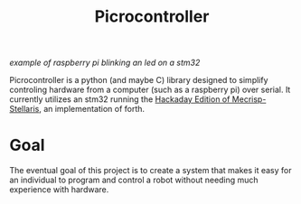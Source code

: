 #+Title: Picrocontroller

[[docs/media/blinking.gif][example of raspberry pi blinking an led on a stm32]]

Picrocontroller is a python (and maybe C) library designed to simplify
controling hardware from a computer (such as a raspberry pi) over serial.
It currently utilizes an stm32 running the [[https://github.com/hexagon5un/hackaday-forth][Hackaday Edition of
Mecrisp-Stellaris]], an implementation of forth. 


* Goal
  The eventual goal of this project is to create a system that makes it
  easy for an individual to program and control a robot without needing
  much experience with hardware.
